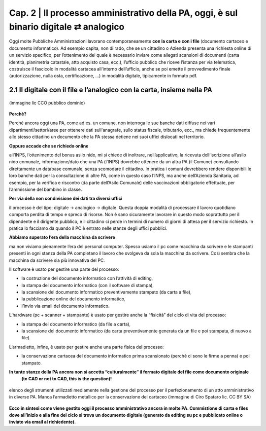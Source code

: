 ==================================================
Cap. 2 | Il processo amministrativo della PA, oggi, è sul binario digitale ⇄ analogico
==================================================

Oggi molte  Pubbliche Amministrazioni lavorano contemporaneamente **con la carta e con i file** (documento cartaceo e documento informatico). Ad esempio capita, non di rado, che se un cittadino o Azienda presenta una richiesta online di un servizio specifico, per l’ottenimento del quale è necessario inviare come allegati scansioni di documenti (carta identità, planimetria catastale, atto acquisto casa, ecc.), l’ufficio pubblico che riceve l’istanza per via telematica, costruisce il fascicolo in modalità cartacea all'interno dell’ufficio, anche se poi emette il provvedimento finale (autorizzazione, nulla osta, certificazione, ...) in modalità digitale, tipicamente in formato pdf.

2.1 Il digitale con il file e l’analogico con la carta, insieme nella PA
^^^^^^^^^^^^^^^^^^^^^^^^^^^^^^^^^^^^^^

.. figure:: imgrel/macchine_fotografiche.png
   :alt: il digitale con il file e l’analogico con la carta, insieme nella PA (immagine lic CCO pubblico dominio)
   :align: center   
   
   (immagine lic CCO pubblico dominio)


**Perchè?**

Perché ancora oggi una PA, come ad es. un comune, non interroga le sue banche dati diffuse nei vari dipartimenti/settori/aree per ottenere dati sull'anagrafe, sullo status fiscale, tributario, ecc., ma chiede frequentemente allo stesso cittadino un documento che la PA stessa detiene nei suoi uffici dislocati nel territorio.


**Oppure accade che se richiedo online**  

all’INPS, l’ottenimento del bonus asilo nido, mi si chiede di inoltrare, nell’applicativo, la ricevuta dell’iscrizione all’asilo nido comunale, informazione/dato che una PA (l’INPS) dovrebbe ottenere da un altra PA (il Comune) consultando direttamente un database comunale, senza scomodare il cittadino. In pratica i comuni dovrebbero rendere disponibili le loro banche dati per la consultazione di altre PA, come in questo caso l’INPS, ma anche dell’Azienda Sanitaria, ad esempio, per la verifica e riscontro (da parte dell’Asilo Comunale) delle vaccinazioni obbligatorie effettuate, per l’ammissione del bambino in classe.

**Per via della non condivisione dei dati tra diversi uffici** 

il processo è del tipo: digitale → analogico → digitale. Questa doppia modalità di processare il lavoro quotidiano comporta perdita di tempo e spreco di risorse. Non è sano sicuramente lavorare in questo modo soprattutto per il dipendente e il dirigente pubblico, e il cittadino ci perde in termini di numero di giorni di attesa per il servizio richiesto. In pratica lo facciamo da quando il PC è entrato nelle stanze degli uffici pubblici.

**Abbiamo superato l’era della macchina da scrivere** 

ma non viviamo pienamente l’era del personal computer. Spesso usiamo il pc come macchina da scrivere e le stampanti presenti in ogni stanza della PA completano il lavoro che svolgeva da sola la macchina da scrivere. Così sembra che la macchina da scrivere sia più innovativa del PC.

Il software è usato per gestire una parte del processo: 

- la costruzione del documento informatico con l’attività di editing,
- la stampa del documento informatico (con il software di stampa),
- la scansione del documento informatico preventivamente stampato (da carta a file),
- la pubblicazione online del documento informatico,
- l’invio via email del documento informatico.

L’hardware (pc + scanner + stampante) è usato per gestire anche la “fisicità” del ciclo di vita del processo:

- la stampa del documento informatico (da file a carta),
- la scansione del documento informatico (da carta preventivamente generata da un file e poi stampata, di nuovo a file).

L’armadietto, infine, è usato per gestire anche una parte fisica del processo:

- la conservazione cartacea del documento informatico prima scansionato (perchè ci sono le firme a penna) e poi stampato. 

**In tante stanze della PA ancora non si accetta “culturalmente” il formato digitale del file come documento originale**
   **(to CAD or not to CAD, this is the question)!**

.. figure:: imgrel/digitale-analogico-digitale.png
   :alt: digitale analogico digitale
   :align: center  
   
   elenco degli strumenti utilizzati mediamente nella gestione del processo per il perfezionamento di un atto amministrativo in diverse PA. Manca l’armadietto metallico per la conservazione del cartaceo (immagine di Ciro Spataro lic. CC BY SA)

**Ecco in sintesi come viene gestito oggi il processo amministrativo ancora in molte PA. Commistione  di carta e files dove all’inizio e alla fine del ciclo si trova un documento digitale (generato da editing su pc e pubblicato online o inviato via email al richiedente).**
